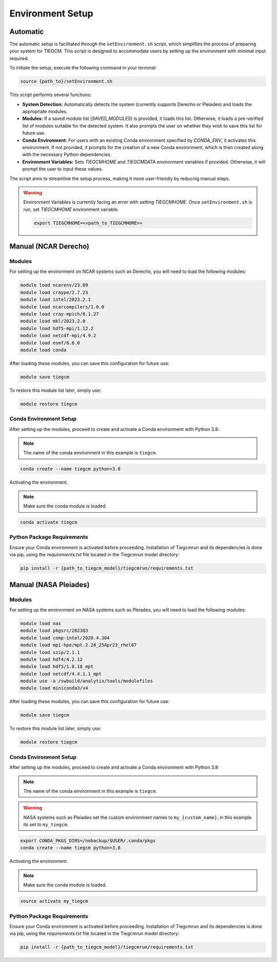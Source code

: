 
Environment Setup
============

Automatic 
------------

The automatic setup is facilitated through the ``setEnvironment.sh`` script, which simplifies the process of preparing your system for TIEGCM. This script is designed to accommodate users by setting up the environment with minimal input required.

To initiate the setup, execute the following command in your terminal:

.. code-block:: bash

    source {path_to}/setEnvironment.sh

This script performs several functions:

- **System Detection:** Automatically detects the system (currently supports Derecho or Pleiades) and loads the appropriate modules.
- **Modules:** If a saved module list (`SAVED_MODULES`) is provided, it loads this list. Otherwise, it loads a pre-verified list of modules suitable for the detected system. It also prompts the user on whether they wish to save this list for future use.
- **Conda Environment:** For users with an existing Conda environment specified by `CONDA_ENV`, it activates this environment. If not provided, it prompts for the creation of a new Conda environment, which is then created along with the necessary Python dependencies.
- **Environment Variables:** Sets `TIEGCMHOME` and `TIEGCMDATA` environment variables if provided. Otherwise, it will prompt the user to input these values.

The script aims to streamline the setup process, making it more user-friendly by reducing manual steps.

.. warning::

    Environment Variables is currently facing an error with setting `TIEGCMHOME`. Once ``setEnvironment.sh`` is run, set `TIEGCMHOME` environment variable.
    
    .. code-block:: bash

        export TIEGCMHOME=<<path_to_TIEGCMHOME>>


Manual (NCAR Derecho)
------------
Modules
~~~~~~~~~~~~~~~

For setting up the environment on NCAR systems such as Derecho, you will need to load the following modules:

.. code-block:: bash

    module load ncarenv/23.09
    module load craype/2.7.23
    module load intel/2023.2.1
    module load ncarcompilers/1.0.0
    module load cray-mpich/8.1.27
    module load mkl/2023.2.0
    module load hdf5-mpi/1.12.2
    module load netcdf-mpi/4.9.2
    module load esmf/8.6.0
    module load conda

After loading these modules, you can save this configuration for future use:

.. code-block:: bash

    module save tiegcm

To restore this module list later, simply use:

.. code-block:: bash

    module restore tiegcm

Conda Environment Setup
~~~~~~~~~~~~~~~

After setting up the modules, proceed to create and activate a Conda environment with Python 3.8:

.. note::

   The name of the conda environment in this example is ``tiegcm``.

.. code-block:: bash

    conda create --name tiegcm python=3.8

Activating the environment.

.. note::

   Make sure the conda module is loaded.

.. code-block:: bash

    conda activate tiegcm

Python Package Requirements
~~~~~~~~~~~~~~~

Ensure your Conda environment is activated before proceeding. Installation of Tiegcmrun and its dependencies is done via pip, using the `requirements.txt` file located in the Tiegcmrun model directory:

.. code-block:: bash

    pip install -r {path_to_tiegcm_model}/tiegcmrun/requirements.txt

Manual (NASA Pleiades)
------------
Modules
~~~~~~~~~~~~~~~

For setting up the environment on NASA systems such as Pleiades, you will need to load the following modules:

.. code-block:: bash

    module load nas
    module load pkgsrc/2023Q3
    module load comp-intel/2020.4.304
    module load mpi-hpe/mpt.2.28_25Apr23_rhel87
    module load szip/2.1.1
    module load hdf4/4.2.12
    module load hdf5/1.8.18_mpt
    module load netcdf/4.4.1.1_mpt
    module use -a /swbuild/analytix/tools/modulefiles
    module load miniconda3/v4

After loading these modules, you can save this configuration for future use:

.. code-block:: bash

    module save tiegcm

To restore this module list later, simply use:

.. code-block:: bash

    module restore tiegcm

Conda Environment Setup
~~~~~~~~~~~~~~~

After setting up the modules, proceed to create and activate a Conda environment with Python 3.8:

.. note::

    The name of the conda environment in this example is ``tiegcm``.
.. warning::
    NASA systems such as Pleiades set the custom environment names to ``my_{custom_name}``, in this example its set to ``my_tiegcm``.
        
.. code-block:: bash

    export CONDA_PKGS_DIRS=/nobackup/$USER/.conda/pkgs
    conda create --name tiegcm python=3.8

Activating the environment.

.. note::

   Make sure the conda module is loaded.

.. code-block:: bash

    source activate my_tiegcm

Python Package Requirements
~~~~~~~~~~~~~~~

Ensure your Conda environment is activated before proceeding. Installation of Tiegcmrun and its dependencies is done via pip, using the `requirements.txt` file located in the Tiegcmrun model directory:

.. code-block:: bash

    pip install -r {path_to_tiegcm_model}/tiegcmrun/requirements.txt